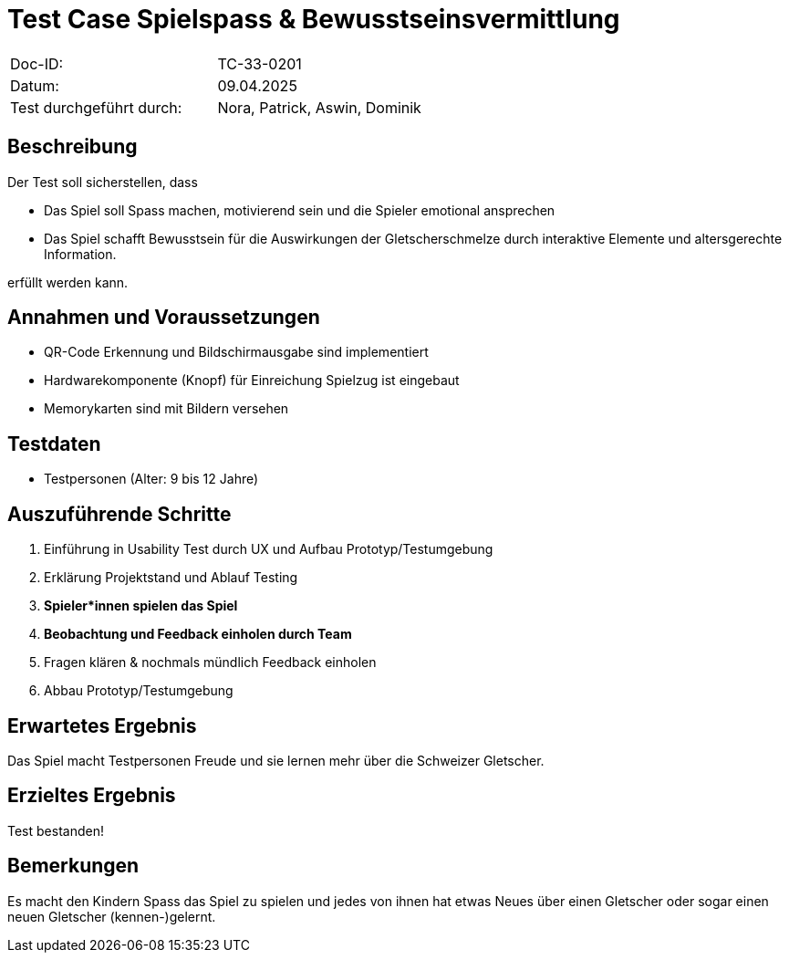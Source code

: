 = Test Case Spielspass & Bewusstseinsvermittlung

|===
|Doc-ID: |TC-33-0201
|Datum: | 09.04.2025
|Test durchgeführt durch: | Nora, Patrick, Aswin, Dominik
|===

== Beschreibung

Der Test soll sicherstellen, dass

- Das Spiel soll Spass machen, motivierend sein und die Spieler emotional ansprechen
- Das Spiel schafft Bewusstsein für die Auswirkungen der Gletscherschmelze durch interaktive Elemente und altersgerechte Information.

erfüllt werden kann.

== Annahmen und Voraussetzungen

- QR-Code Erkennung und Bildschirmausgabe sind implementiert
- Hardwarekomponente (Knopf) für Einreichung Spielzug ist eingebaut
- Memorykarten sind mit Bildern versehen

== Testdaten

- Testpersonen (Alter: 9 bis 12 Jahre)


== Auszuführende Schritte

. Einführung in Usability Test durch UX und Aufbau Prototyp/Testumgebung
. Erklärung Projektstand und Ablauf Testing
. **Spieler*innen spielen das Spiel**
. **Beobachtung und Feedback einholen durch Team**
. Fragen klären & nochmals mündlich Feedback einholen
. Abbau Prototyp/Testumgebung


== Erwartetes Ergebnis

Das Spiel macht Testpersonen Freude und sie lernen mehr über die Schweizer Gletscher.

== Erzieltes Ergebnis

Test bestanden!

== Bemerkungen

Es macht den Kindern Spass das Spiel zu spielen und jedes von ihnen hat etwas Neues über einen Gletscher oder sogar einen neuen Gletscher (kennen-)gelernt.

